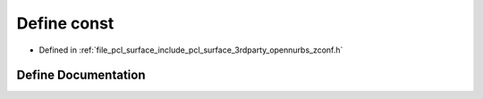 .. _exhale_define_zconf_8h_1a2c212835823e3c54a8ab6d95c652660e:

Define const
============

- Defined in :ref:`file_pcl_surface_include_pcl_surface_3rdparty_opennurbs_zconf.h`


Define Documentation
--------------------


.. doxygendefine:: const
